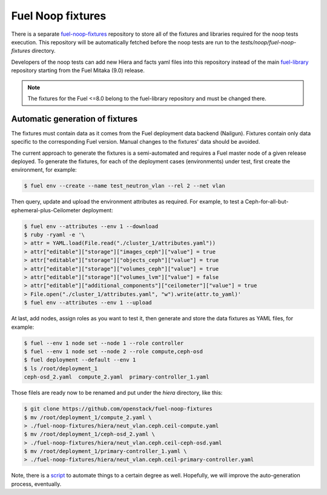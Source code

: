 .. _fuel_noop_fixtures:

Fuel Noop fixtures
==================

There is a separate `fuel-noop-fixtures`_ repository to store all of the
fixtures and libraries required for the noop tests execution.
This repository will be automatically fetched before the noop tests are run to
the *tests/noop/fuel-noop-fixtures* directory.

Developers of the noop tests can add new Hiera and facts yaml files into this
repository instead of the main `fuel-library`_ repository starting from the
Fuel Mitaka (9.0) release.

.. note:: The fixtures for the Fuel <=8.0 belong to the fuel-library
  repository and must be changed there.

.. _fuel-noop-fixtures: https://github.com/openstack/fuel-noop-fixtures
.. _fuel-library: https://github.com/openstack/fuel-library

Automatic generation of fixtures
--------------------------------

The fixtures must contain data as it comes from the Fuel deployment data
backend (Nailgun). Fixtures contain only data specific to the corresponding
Fuel version. Manual changes to the fixtures' data should be avoided.

The current approach to generate the fixtures is a semi-automated and
requires a Fuel master node of a given release deployed. To generate the
fixtures, for each of the deployment cases (environments) under test, first
create the environment, for example:

.. code-block:: console

  $ fuel env --create --name test_neutron_vlan --rel 2 --net vlan

Then query, update and upload the environment attributes as required. For example,
to test a Ceph-for-all-but-ephemeral-plus-Ceilometer deployment:

.. code-block:: console

  $ fuel env --attributes --env 1 --download
  $ ruby -ryaml -e '\
  > attr = YAML.load(File.read("./cluster_1/attributes.yaml"))
  > attr["editable"]["storage"]["images_ceph"]["value"] = true
  > attr["editable"]["storage"]["objects_ceph"]["value"] = true
  > attr["editable"]["storage"]["volumes_ceph"]["value"] = true
  > attr["editable"]["storage"]["volumes_lvm"]["value"] = false
  > attr["editable"]["additional_components"]["ceilometer"]["value"] = true
  > File.open("./cluster_1/attributes.yaml", "w").write(attr.to_yaml)'
  $ fuel env --attributes --env 1 --upload

At last, add nodes, assign roles as you want to test it, then generate and store
the data fixtures as YAML files, for example:

.. code-block:: console

  $ fuel --env 1 node set --node 1 --role controller
  $ fuel --env 1 node set --node 2 --role compute,ceph-osd
  $ fuel deployment --default --env 1
  $ ls /root/deployment_1
  ceph-osd_2.yaml  compute_2.yaml  primary-controller_1.yaml

Those filels are ready now to be renamed and put under the `hiera`
directory, like this:

.. code-block:: console

  $ git clone https://github.com/openstack/fuel-noop-fixtures
  $ mv /root/deployment_1/compute_2.yaml \
  > ./fuel-noop-fixtures/hiera/neut_vlan.ceph.ceil-compute.yaml
  $ mv /root/deployment_1/ceph-osd_2.yaml \
  > ./fuel-noop-fixtures/hiera/neut_vlan.ceph.ceil-ceph-osd.yaml
  $ mv /root/deployment_1/primary-controller_1.yaml \
  > ./fuel-noop-fixtures/hiera/neut_vlan.ceph.ceil-primary-controller.yaml

Note, there is a `script`_ to automate things to a certain degree as well.
Hopefully, we will improve the auto-generation process, eventually.

.. _script: https://github.com/adidenko/scripts/blob/master/fuel/generate_yamls.sh
